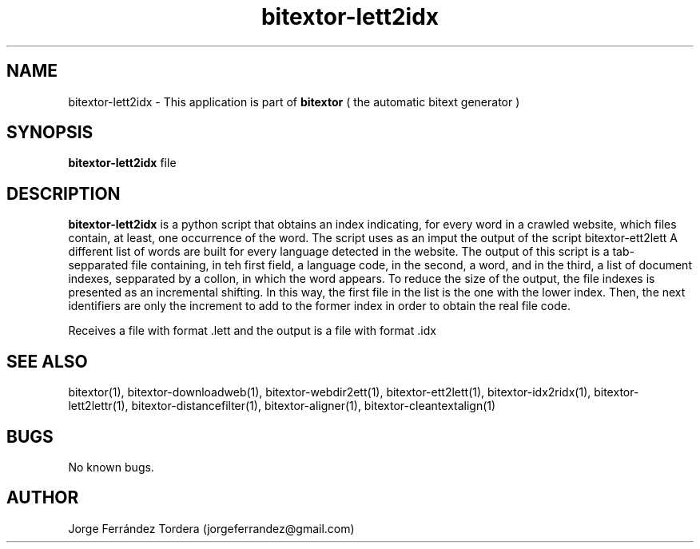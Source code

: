 .\" Manpage for bitextor-lett2idx.
.\" Contact jorgeferrandez@gmail.com to correct errors or typos.
.TH bitextor-lett2idx 1 "09 Sep 2013" "bitextor v4.0" "bitextor man pages"
.SH NAME
bitextor-lett2idx \- This application is part of
.B bitextor
( the automatic bitext generator )

.SH SYNOPSIS
.B bitextor-lett2idx
file

.SH DESCRIPTION
.B bitextor-lett2idx
is a python script that obtains an index indicating, for every word in a
crawled website, which files contain, at least, one occurrence of the word.
The script uses as an imput the output of the script bitextor-ett2lett
A different list of words are built for every language detected in the website.
The output of this script is a tab-sepparated file containing, in teh first
field, a language code, in the second, a word, and in the third, a list of
document indexes, sepparated by a collon, in which the word appears.
To reduce the size of the output, the file indexes is presented as an incremental
shifting. In this way, the first file in the list is the one with the lower index.
Then, the next identifiers are only the increment to add to the former index in order
to obtain the real file code.
.PP
Receives a file with format .lett and the output is a file with format .idx

.SH SEE ALSO
bitextor(1), bitextor-downloadweb(1), bitextor-webdir2ett(1), bitextor-ett2lett(1),
bitextor-idx2ridx(1), bitextor-lett2lettr(1), bitextor-distancefilter(1),
bitextor-aligner(1), bitextor-cleantextalign(1)

.SH BUGS
No known bugs.

.SH AUTHOR
Jorge Ferrández Tordera (jorgeferrandez@gmail.com)
